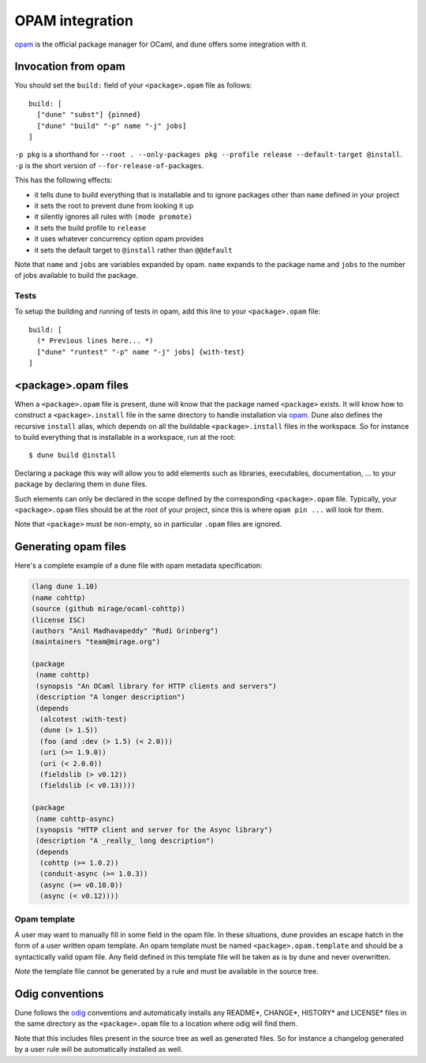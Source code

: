 ****************
OPAM integration
****************

opam_ is the official package manager for OCaml, and dune offers some
integration with it.

Invocation from opam
====================

You should set the ``build:`` field of your ``<package>.opam`` file as
follows:

::

    build: [
      ["dune" "subst"] {pinned}
      ["dune" "build" "-p" name "-j" jobs]
    ]

``-p pkg`` is a shorthand for ``--root . --only-packages pkg --profile
release --default-target @install``. ``-p`` is the short version of
``--for-release-of-packages``.

This has the following effects:

-  it tells dune to build everything that is installable and to
   ignore packages other than ``name`` defined in your project
-  it sets the root to prevent dune from looking it up
-  it silently ignores all rules with ``(mode promote)``
-  it sets the build profile to ``release``
-  it uses whatever concurrency option opam provides
-  it sets the default target to ``@install`` rather than ``@@default``

Note that ``name`` and ``jobs`` are variables expanded by opam. ``name`` expands
to the package name and ``jobs`` to the number of jobs available to build the
package.

Tests
-----

To setup the building and running of tests in opam, add this line to your
``<package>.opam`` file:

::

    build: [
      (* Previous lines here... *)
      ["dune" "runtest" "-p" name "-j" jobs] {with-test}
    ]

.. _opam-files:

<package>.opam files
====================

When a ``<package>.opam`` file is present, dune will know that the
package named ``<package>`` exists. It will know how to construct a
``<package>.install`` file in the same directory to handle installation
via `opam <https://opam.ocaml.org/>`__. Dune also defines the
recursive ``install`` alias, which depends on all the buildable
``<package>.install`` files in the workspace. So for instance to build
everything that is installable in a workspace, run at the root:

::

    $ dune build @install

Declaring a package this way will allow you to add elements such as libraries,
executables, documentation, ... to your package by declaring them in ``dune``
files.

Such elements can only be declared in the scope defined by the
corresponding ``<package>.opam`` file. Typically, your
``<package>.opam`` files should be at the root of your project, since
this is where ``opam pin ...`` will look for them.

Note that ``<package>`` must be non-empty, so in particular ``.opam``
files are ignored.

.. _opam-generation:

Generating opam files
=====================

Here's a complete example of a dune file with opam metadata specification:

.. code:: scheme

   (lang dune 1.10)
   (name cohttp)
   (source (github mirage/ocaml-cohttp))
   (license ISC)
   (authors "Anil Madhavapeddy" "Rudi Grinberg")
   (maintainers "team@mirage.org")

   (package
    (name cohttp)
    (synopsis "An OCaml library for HTTP clients and servers")
    (description "A longer description")
    (depends
     (alcotest :with-test)
     (dune (> 1.5))
     (foo (and :dev (> 1.5) (< 2.0)))
     (uri (>= 1.9.0))
     (uri (< 2.0.0))
     (fieldslib (> v0.12))
     (fieldslib (< v0.13))))

   (package
    (name cohttp-async)
    (synopsis "HTTP client and server for the Async library")
    (description "A _really_ long description")
    (depends
     (cohttp (>= 1.0.2))
     (conduit-async (>= 1.0.3))
     (async (>= v0.10.0))
     (async (< v0.12))))

Opam template
-------------

A user may want to manually fill in some field in the opam file. In these
situations, dune provides an escape hatch in the form of a user written opam
template. An opam template must be named ``<package>.opam.template`` and should
be a syntactically valid opam file. Any field defined in this template file will
be taken as is by dune and never overwritten.

*Note* the template file cannot be generated by a rule and must be available in
the source tree.

.. _opam: https://opam.ocaml.org/

Odig conventions
================

Dune follows the `odig <http://erratique.ch/software/odig>`__
conventions and automatically installs any README\*, CHANGE\*, HISTORY\*
and LICENSE\* files in the same directory as the ``<package>.opam`` file
to a location where odig will find them.

Note that this includes files present in the source tree as well as
generated files. So for instance a changelog generated by a user rule
will be automatically installed as well.
